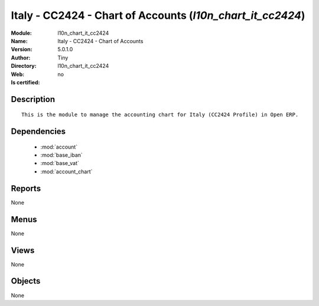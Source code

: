 
.. module:: l10n_chart_it_cc2424
    :synopsis: Italy - CC2424 - Chart of Accounts 
    :noindex:
.. 

.. raw:: html

    <link rel="stylesheet" href="../_static/hide_objects_in_sidebar.css" type="text/css" />

    <style>
      div.body p#module-l10n_chart_it_cc2424 {
        display: none;
      }
    </style>

Italy - CC2424 - Chart of Accounts (*l10n_chart_it_cc2424*)
===========================================================
:Module: l10n_chart_it_cc2424
:Name: Italy - CC2424 - Chart of Accounts
:Version: 5.0.1.0
:Author: Tiny
:Directory: l10n_chart_it_cc2424
:Web: 
:Is certified: no

Description
-----------

::

  This is the module to manage the accounting chart for Italy (CC2424 Profile) in Open ERP.

Dependencies
------------

 * :mod:`account`
 * :mod:`base_iban`
 * :mod:`base_vat`
 * :mod:`account_chart`

Reports
-------

None


Menus
-------


None


Views
-----


None



Objects
-------

None
